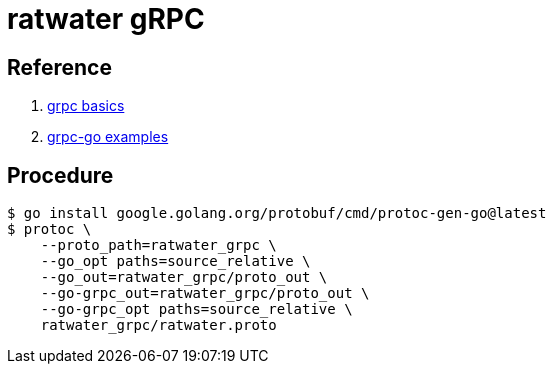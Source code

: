 = ratwater gRPC

== Reference

. link:https://grpc.io/docs/languages/go/basics/[grpc basics]
. link:https://github.com/grpc/grpc-go[grpc-go examples]

== Procedure

-----
$ go install google.golang.org/protobuf/cmd/protoc-gen-go@latest
$ protoc \
    --proto_path=ratwater_grpc \
    --go_opt paths=source_relative \
    --go_out=ratwater_grpc/proto_out \
    --go-grpc_out=ratwater_grpc/proto_out \
    --go-grpc_opt paths=source_relative \
    ratwater_grpc/ratwater.proto
-----

